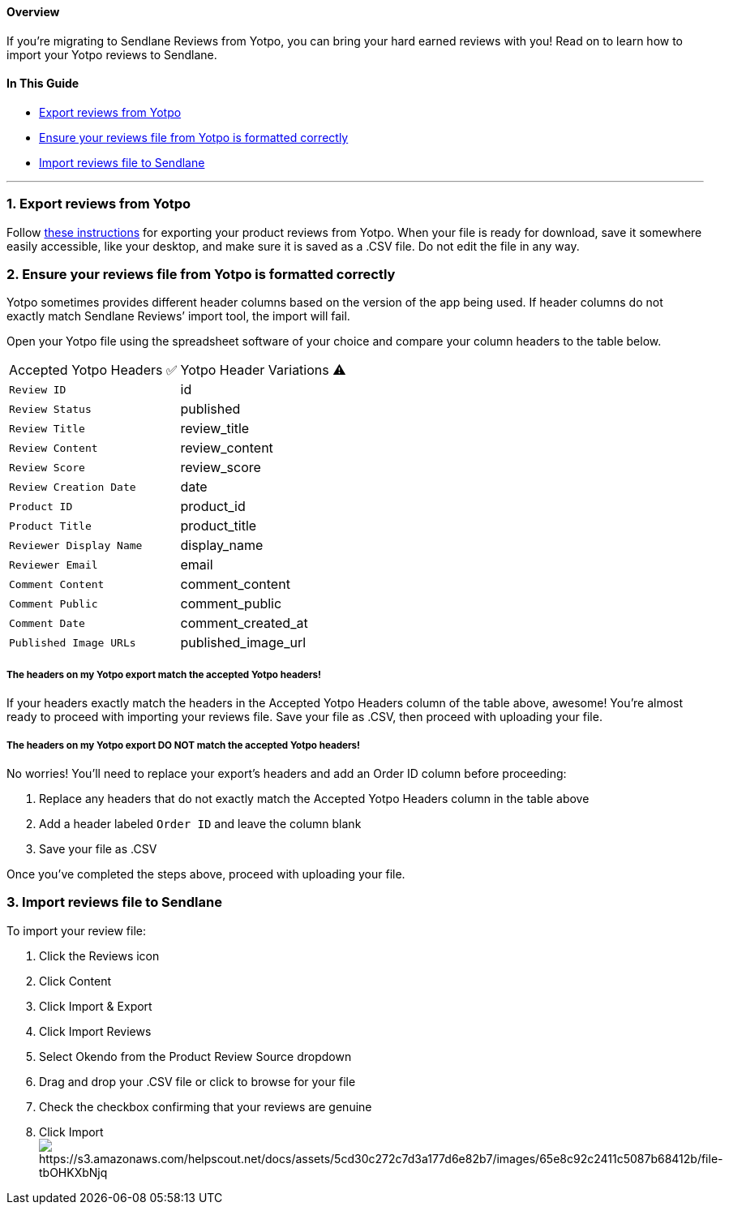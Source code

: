 [[top]]
==== Overview

If you’re migrating to Sendlane Reviews from Yotpo, you can bring your
hard earned reviews with you! Read on to learn how to import your Yotpo
reviews to Sendlane.

==== In This Guide

* link:#export[Export reviews from Yotpo]
* link:#formatting[Ensure your reviews file from Yotpo is formatted
correctly]
* link:#import[Import reviews file to Sendlane]

'''''

[[export]]
=== 1. Export reviews from Yotpo

Follow https://support.yotpo.com/docs/exporting-reviews-from-yotpo[these
instructions] for exporting your product reviews from Yotpo. When your
file is ready for download, save it somewhere easily accessible, like
your desktop, and make sure it is saved as a .CSV file. Do not edit the
file in any way.

[[formatting]]
=== 2. Ensure your reviews file from Yotpo is formatted correctly

Yotpo sometimes provides different header columns based on the version
of the app being used. If header columns do not exactly match Sendlane
Reviews’ import tool, the import will fail.

Open your Yotpo file using the spreadsheet software of your choice and
compare your column headers to the table below.

[cols=",",]
|===
|Accepted Yotpo Headers ✅ |Yotpo Header Variations ⚠️
|`+Review ID+` |id
|`+Review Status+` |published
|`+Review Title+` |review_title
|`+Review Content+` |review_content
|`+Review Score+` |review_score
|`+Review Creation Date+` |date
|`+Product ID+` |product_id
|`+Product Title+` |product_title
|`+Reviewer Display Name+` |display_name
|`+Reviewer Email+` |email
|`+Comment Content+` |comment_content
|`+Comment Public+` |comment_public
|`+Comment Date+` |comment_created_at
|`+Published Image URLs+` |published_image_url
|===

===== The headers on my Yotpo export match the accepted Yotpo headers!

If your headers exactly match the headers in the Accepted Yotpo Headers
column of the table above, awesome! You’re almost ready to proceed with
importing your reviews file. Save your file as .CSV, then proceed with
uploading your file.

===== The headers on my Yotpo export DO NOT match the accepted Yotpo headers!

No worries! You’ll need to replace your export’s headers and add an
Order ID column before proceeding:

. Replace any headers that do not exactly match the Accepted Yotpo
Headers column in the table above
. Add a header labeled `+Order ID+` and leave the column blank
. Save your file as .CSV

Once you’ve completed the steps above, proceed with uploading your file.

[[import]]
=== 3. Import reviews file to Sendlane

To import your review file:

. Click the Reviews icon
. Click Content 
. Click Import & Export
. Click Import Reviews
. Select Okendo from the Product Review Source dropdown
. Drag and drop your .CSV file or click to browse for your file
. Check the checkbox confirming that your reviews are genuine
. Click Importimage:https://s3.amazonaws.com/helpscout.net/docs/assets/5cd30c272c7d3a177d6e82b7/images/65e8c92c2411c5087b68412b/file-tbOHKXbNjq.gif[https://s3.amazonaws.com/helpscout.net/docs/assets/5cd30c272c7d3a177d6e82b7/images/65e8c92c2411c5087b68412b/file-tbOHKXbNjq]
